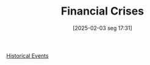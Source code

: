 #+title:      Financial Crises
#+date:       [2025-02-03 seg 17:31]
#+filetags:   :placeholder:
#+identifier: 20250203T173133
#+OPTIONS: num:nil ^:{} toc:nil

[[denote:20250205T110047][Historical Events]]
